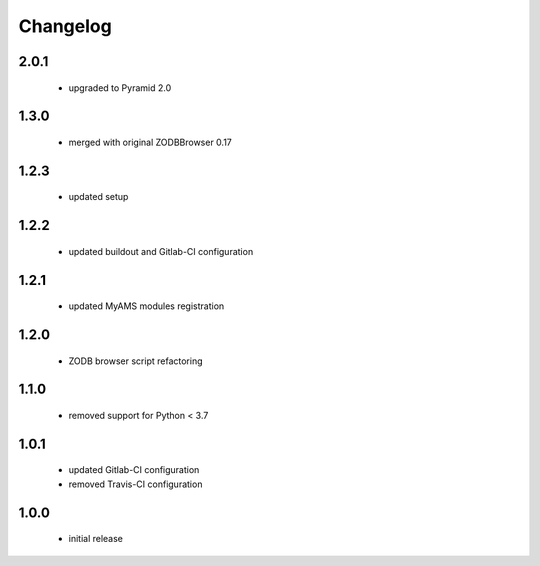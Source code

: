 Changelog
=========

2.0.1
-----
 - upgraded to Pyramid 2.0

1.3.0
-----
 - merged with original ZODBBrowser 0.17

1.2.3
-----
 - updated setup

1.2.2
-----
 - updated buildout and Gitlab-CI configuration

1.2.1
-----
 - updated MyAMS modules registration

1.2.0
-----
 - ZODB browser script refactoring

1.1.0
-----
 - removed support for Python < 3.7

1.0.1
-----
 - updated Gitlab-CI configuration
 - removed Travis-CI configuration

1.0.0
-----
 - initial release
